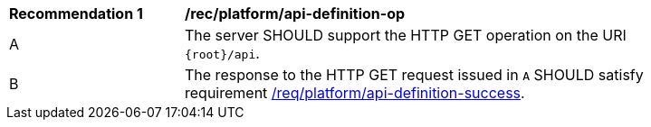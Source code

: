 [[rec_platform_api-definition-op]]
[width="90%",cols="2,6a"]
|===
^|*Recommendation {counter:rec-id}* |*/rec/platform/api-definition-op* 
^|A |The server SHOULD support the HTTP GET operation on the URI
`{root}/api`.
^|B |The response to the HTTP GET request issued in `A` SHOULD satisfy requirement <<req_platform_api-definition-success,/req/platform/api-definition-success>>.
|===
